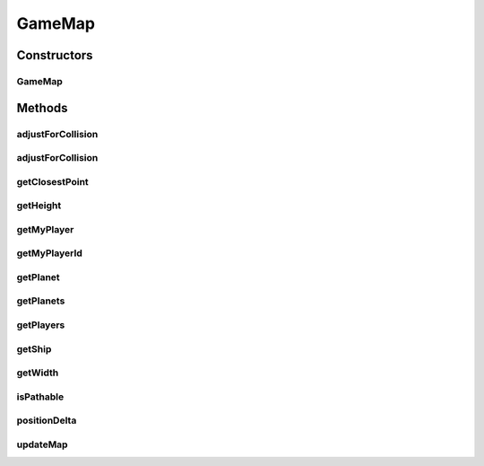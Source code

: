 GameMap
=======

.. java:package:: halitejavabot
   :noindex:

.. java:type:: public class GameMap

Constructors
------------
GameMap
^^^^^^^

.. java:constructor:: public GameMap(short width, short height, short playerId)
   :outertype: GameMap

Methods
-------
adjustForCollision
^^^^^^^^^^^^^^^^^^

.. java:method:: public ThrustMove.Pair adjustForCollision(Position start, double angle, short thrust)
   :outertype: GameMap

adjustForCollision
^^^^^^^^^^^^^^^^^^

.. java:method:: public ThrustMove.Pair adjustForCollision(Position start, double angle, short thrust, int tries)
   :outertype: GameMap

getClosestPoint
^^^^^^^^^^^^^^^

.. java:method:: public Position getClosestPoint(Position start, Position target, short radius)
   :outertype: GameMap

getHeight
^^^^^^^^^

.. java:method:: public short getHeight()
   :outertype: GameMap

getMyPlayer
^^^^^^^^^^^

.. java:method:: public Player getMyPlayer()
   :outertype: GameMap

getMyPlayerId
^^^^^^^^^^^^^

.. java:method:: public short getMyPlayerId()
   :outertype: GameMap

getPlanet
^^^^^^^^^

.. java:method:: public Planet getPlanet(long entityId)
   :outertype: GameMap

getPlanets
^^^^^^^^^^

.. java:method:: public Map<Long, Planet> getPlanets()
   :outertype: GameMap

getPlayers
^^^^^^^^^^

.. java:method:: public List<Player> getPlayers()
   :outertype: GameMap

getShip
^^^^^^^

.. java:method:: public Ship getShip(short playerId, long entityId) throws IndexOutOfBoundsException
   :outertype: GameMap

getWidth
^^^^^^^^

.. java:method:: public short getWidth()
   :outertype: GameMap

isPathable
^^^^^^^^^^

.. java:method:: public boolean isPathable(Position start, Position target)
   :outertype: GameMap

positionDelta
^^^^^^^^^^^^^

.. java:method:: public Position positionDelta(Position originalPosition, Position deltaPosition)
   :outertype: GameMap

updateMap
^^^^^^^^^

.. java:method::  GameMap updateMap(LinkedList<String> mapMetadata)
   :outertype: GameMap

